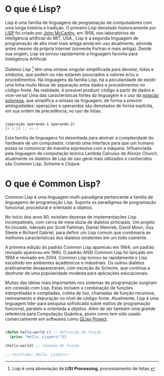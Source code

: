 * O que é Lisp?

Lisp é uma família de linguagens de programação de computadores com
uma longa história e tradição. O primeiro Lisp denotado historicamente
por [[https://pt.wikipedia.org/wiki/Lisp][LISP]] foi criado por [[https://pt.wikipedia.org/wiki/John_McCarthy][John McCarthy]], em 1958, nos laboratórios de
inteligência artificial do MIT, USA., Lisp é a segunda linguagem de
programação de alto nível mais antiga ainda em uso atualmente, advinda
antes mesmo da própria Internet (somente Fortran é mais antiga). Desde
sua origem, Lisp se tornou rapidamente a linguagem favorita para
Inteligência Artificial.

Dialetos Lisp [fn:1] têm uma sintaxe singular simplificada para
denotar, listas e símbolos, que podem ou não estarem associados a
valores e/ou a procedimentos. Na linguagens da família Lisp, há a
peculiaridade de existir uma linha muito tênue de separação entre
dados e procedimentos no código-fonte. Na realidade, é possível
produzir código a partir de dados e vice-versa! Uma das
características fortes da linguagem é o uso da [[https://pt.wikipedia.org/wiki/Nota%25C3%25A7%25C3%25A3o_polonesa][notação polonesa]], que
simplifica a sintaxe da linguagem, de forma a previnir ambiguidades:
operações e operandos são denotados de forma explícita, em sua ordem
de precedência, no uso de listas.

#+BEGIN_SRC lisp

(operação operando-1 operando-2)
(+ 1 2) ;; => 3

#+END_SRC

Esta família de linguagens foi desenhada para abstrair a complexidade
do hardware de um computador, criando uma interface para que um humano
possa se comunicar de maneira expressiva com a máquina. Influenciada
pela linguagem de computação teórica Lambda Calculus de Alonzo Church,
atualmente os dialetos de Lisp de uso geral mais utilizados e
conhecidos são Common Lisp, Scheme e Clojure.

[fn:1] Lisp é uma abreviação de **LISt Processing**, processamento de listas.

* O que é Common Lisp?

Common Lisp é uma linguagem multi-paradigma pertencente a família de
linguagems de programação Lisp. Suporta os paradigmas de programação
funcional, procedural e orientado a objetos.

No início dos anos 80, existiam dezenas de implementações Lisp
incompatíveis, com cerca de meia dúzia de dialetos principais. Um
projeto foi iniciado, liderado por Scott Fahlman, Daniel Weinreb,
David Moon, Guy Steele e Richard Gabriel, para definir um Lisp comum
que combinaria as melhores características dos dialetos existentes em
um todo coerente.

A primeira edição do padrão Common Lisp apareceu em 1984; um padrão
revisado apareceu em 1990. O padrão ANSI Common Lisp foi lançado em
1994 e revisado em 2004. Common Lisp tornou-se rapidamente o Lisp
escolhido em ambientes acadêmicos e industriais. Os outros dialetos
praticamente desapareceram, com exceção do Scheme, que continua a
desfrutar de uma popularidade modesta para aplicações educacionais.

Muitas das idéias mais importantes nos sistemas de programação
surgiram em conexão com Lisp. Estas incluem a combinação de funções
interpretadas e compiladas, coleta de lixo, chamadas de função
recursiva, rastreamento e depuração no nível de
código-fonte. Atualmente, Lisp é uma linguagem líder para pesquisa
sofisticada sobre estilos de programação funcional, paralelo e
orientada a objetos. Além de ser também uma grande referência para
Computação Quântica, assim como tem sido usado comercialmente em
softwares como [[http://www.schloerconsulting.com/quantum-computer-q-lisp-programming-language][QLisp Project]].

#+BEGIN_SRC lisp

  (defun hello-world () ;; definição de função
    (princ "Hello, Lispers!"))

  (hello-world) ;; chamada de função

  ;; resultado: Hello, Lispers!
#+END_SRC
